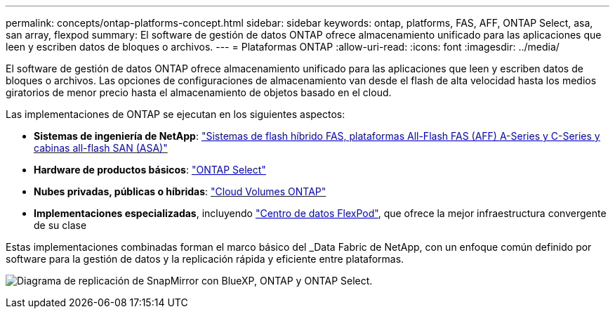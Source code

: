 ---
permalink: concepts/ontap-platforms-concept.html 
sidebar: sidebar 
keywords: ontap, platforms, FAS, AFF, ONTAP Select, asa, san array, flexpod 
summary: El software de gestión de datos ONTAP ofrece almacenamiento unificado para las aplicaciones que leen y escriben datos de bloques o archivos. 
---
= Plataformas ONTAP
:allow-uri-read: 
:icons: font
:imagesdir: ../media/


[role="lead"]
El software de gestión de datos ONTAP ofrece almacenamiento unificado para las aplicaciones que leen y escriben datos de bloques o archivos. Las opciones de configuraciones de almacenamiento van desde el flash de alta velocidad hasta los medios giratorios de menor precio hasta el almacenamiento de objetos basado en el cloud.

Las implementaciones de ONTAP se ejecutan en los siguientes aspectos:

* *Sistemas de ingeniería de NetApp*: https://docs.netapp.com/us-en/ontap-systems-family/#["Sistemas de flash híbrido FAS, plataformas All-Flash FAS (AFF) A-Series y C-Series y cabinas all-flash SAN (ASA)"^]
* *Hardware de productos básicos*: https://docs.netapp.com/us-en/ontap-select/["ONTAP Select"^]
* *Nubes privadas, públicas o híbridas*: https://docs.netapp.com/us-en/bluexp-cloud-volumes-ontap/index.html["Cloud Volumes ONTAP"^]
* *Implementaciones especializadas*, incluyendo https://docs.netapp.com/us-en/flexpod/index.html["Centro de datos FlexPod"^], que ofrece la mejor infraestructura convergente de su clase


Estas implementaciones combinadas forman el marco básico del _Data Fabric de NetApp, con un enfoque común definido por software para la gestión de datos y la replicación rápida y eficiente entre plataformas.

image:data-fabric2.png["Diagrama de replicación de SnapMirror con BlueXP, ONTAP y ONTAP Select."]
